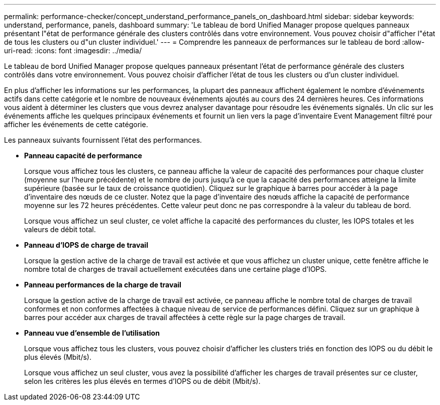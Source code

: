 ---
permalink: performance-checker/concept_understand_performance_panels_on_dashboard.html 
sidebar: sidebar 
keywords: understand, performance, panels, dashboard 
summary: 'Le tableau de bord Unified Manager propose quelques panneaux présentant l"état de performance générale des clusters contrôlés dans votre environnement. Vous pouvez choisir d"afficher l"état de tous les clusters ou d"un cluster individuel.' 
---
= Comprendre les panneaux de performances sur le tableau de bord
:allow-uri-read: 
:icons: font
:imagesdir: ../media/


[role="lead"]
Le tableau de bord Unified Manager propose quelques panneaux présentant l'état de performance générale des clusters contrôlés dans votre environnement. Vous pouvez choisir d'afficher l'état de tous les clusters ou d'un cluster individuel.

En plus d'afficher les informations sur les performances, la plupart des panneaux affichent également le nombre d'événements actifs dans cette catégorie et le nombre de nouveaux événements ajoutés au cours des 24 dernières heures. Ces informations vous aident à déterminer les clusters que vous devrez analyser davantage pour résoudre les événements signalés. Un clic sur les événements affiche les quelques principaux événements et fournit un lien vers la page d'inventaire Event Management filtré pour afficher les événements de cette catégorie.

Les panneaux suivants fournissent l'état des performances.

* *Panneau capacité de performance*
+
Lorsque vous affichez tous les clusters, ce panneau affiche la valeur de capacité des performances pour chaque cluster (moyenne sur l'heure précédente) et le nombre de jours jusqu'à ce que la capacité des performances atteigne la limite supérieure (basée sur le taux de croissance quotidien). Cliquez sur le graphique à barres pour accéder à la page d'inventaire des nœuds de ce cluster. Notez que la page d'inventaire des nœuds affiche la capacité de performance moyenne sur les 72 heures précédentes. Cette valeur peut donc ne pas correspondre à la valeur du tableau de bord.

+
Lorsque vous affichez un seul cluster, ce volet affiche la capacité des performances du cluster, les IOPS totales et les valeurs de débit total.

* *Panneau d'IOPS de charge de travail*
+
Lorsque la gestion active de la charge de travail est activée et que vous affichez un cluster unique, cette fenêtre affiche le nombre total de charges de travail actuellement exécutées dans une certaine plage d'IOPS.

* *Panneau performances de la charge de travail*
+
Lorsque la gestion active de la charge de travail est activée, ce panneau affiche le nombre total de charges de travail conformes et non conformes affectées à chaque niveau de service de performances défini. Cliquez sur un graphique à barres pour accéder aux charges de travail affectées à cette règle sur la page charges de travail.

* *Panneau vue d'ensemble de l'utilisation*
+
Lorsque vous affichez tous les clusters, vous pouvez choisir d'afficher les clusters triés en fonction des IOPS ou du débit le plus élevés (Mbit/s).

+
Lorsque vous affichez un seul cluster, vous avez la possibilité d'afficher les charges de travail présentes sur ce cluster, selon les critères les plus élevés en termes d'IOPS ou de débit (Mbit/s).


